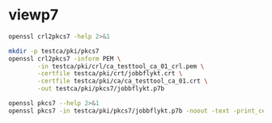 * viewp7
#+begin_src sh
openssl crl2pkcs7 -help 2>&1
#+end_src

#+RESULTS:
#+begin_example
Usage: crl2pkcs7 [options]
Valid options are:
 -help             Display this summary
 -inform PEM|DER   Input format - DER or PEM
 -outform PEM|DER  Output format - DER or PEM
 -in infile        Input file
 -out outfile      Output file
 -nocrl            No crl to load, just certs from '-certfile'
 -certfile infile  File of chain of certs to a trusted CA; can be repeated
#+end_example

#+begin_src sh
mkdir -p testca/pki/pkcs7
openssl crl2pkcs7 -inform PEM \
        -in testca/pki/crl/ca_testtool_ca_01_crl.pem \
        -certfile testca/pki/crt/jobbflykt.crt \
        -certfile testca/pki/ca/ca_testtool_ca_01.crt \
        -out testca/pki/pkcs7/jobbflykt.p7b
#+end_src

#+RESULTS:

#+begin_src sh
openssl pkcs7 --help 2>&1
openssl pkcs7 -in testca/pki/pkcs7/jobbflykt.p7b -noout -text -print_certs
#+end_src

#+RESULTS:
#+begin_example
Usage: pkcs7 [options]
Valid options are:
 -help             Display this summary
 -inform PEM|DER   Input format - DER or PEM
 -in infile        Input file
 -outform PEM|DER  Output format - DER or PEM
 -out outfile      Output file
 -noout            Don't output encoded data
 -text             Print full details of certificates
 -print            Print out all fields of the PKCS7 structure
 -print_certs      Print_certs  print any certs or crl in the input
 -engine val       Use engine, possibly a hardware device
Certificate:
    Data:
        Version: 3 (0x2)
        Serial Number: 2 (0x2)
        Signature Algorithm: sha256WithRSAEncryption
        Issuer: CN=CA TestTool CA 01, O=CA TestTool Authority
        Validity
            Not Before: Jun  5 09:39:06 2022 GMT
            Not After : May 23 09:39:06 2072 GMT
        Subject: CN=Jobbflykt, O=CA TestTool Authority/emailAddress=jobbflykt@catesttool.se
        Subject Public Key Info:
            Public Key Algorithm: rsaEncryption
                RSA Public-Key: (2048 bit)
                Modulus:
                    00:ba:ea:84:0f:a6:d5:f1:56:b3:9e:7e:6f:cf:df:
                    73:b8:ed:e9:26:ac:bc:f1:91:b9:f9:6e:72:2b:92:
                    b5:05:0c:4e:9c:33:3c:44:aa:5d:d7:d7:a4:e8:41:
                    7d:f8:d6:48:cb:9c:4f:20:e4:20:8c:39:c3:4b:5f:
                    c0:15:b9:a2:07:65:8c:c3:b4:c2:76:dd:9f:e4:42:
                    7c:ba:7c:1c:92:36:86:b2:9d:41:d6:2d:0d:27:75:
                    2d:7d:bf:b9:7e:e3:37:18:cb:2f:97:a6:b9:d7:1c:
                    a7:ef:66:90:bf:95:c6:62:2e:c2:a6:cb:6c:79:e2:
                    c0:b6:b9:95:d8:9a:3d:09:58:6a:7c:dc:1c:f5:48:
                    3b:eb:62:12:17:e6:54:29:0e:69:73:a8:25:ef:19:
                    a6:30:01:a2:43:2a:08:4a:c4:ba:ed:5a:ad:7b:d4:
                    12:65:f2:d8:bf:9e:9b:5b:3e:00:39:81:1f:39:64:
                    92:9a:4b:83:19:12:67:0c:5e:4e:1a:a4:44:7c:01:
                    23:69:b5:6e:bd:d5:b7:12:73:7e:e0:81:aa:eb:72:
                    b9:eb:bd:13:15:3e:20:4f:7a:c1:96:f4:43:76:b7:
                    8d:c7:45:08:42:9b:5e:40:16:f7:c3:88:12:0a:e2:
                    d6:6e:32:57:5c:8e:f3:69:fd:59:90:03:d2:27:b1:
                    23:19
                Exponent: 65537 (0x10001)
        X509v3 extensions:
            X509v3 Subject Key Identifier:
                96:73:24:7D:F7:4F:0F:26:16:31:6C:29:03:3B:77:C2:DC:1F:8D:7A
            X509v3 Authority Key Identifier:
                DirName:/CN=CA TestTool CA 01/O=CA TestTool Authority
                serial:01

            X509v3 Basic Constraints:
                CA:FALSE
            X509v3 Key Usage: critical
                Digital Signature, Key Encipherment, Data Encipherment
            X509v3 CRL Distribution Points:

                Full Name:
                  URI:http://crl.catesttool.se

            X509v3 Extended Key Usage:
                TLS Web Client Authentication, E-mail Protection
            X509v3 Subject Alternative Name:
                email:jobbflykt@catesttool.se, othername:<unsupported>
    Signature Algorithm: sha256WithRSAEncryption
         90:d4:67:92:d9:f5:a6:ec:aa:40:27:f4:9d:54:81:f7:79:94:
         1b:e3:38:90:07:9f:e8:7c:a7:f5:64:48:a3:c6:5b:2d:46:ef:
         c3:23:5a:80:c1:f0:19:be:69:4f:ac:1a:fb:5d:d3:93:9e:77:
         42:ce:e0:aa:66:e9:ac:31:58:77:48:aa:5e:7b:89:d7:18:1f:
         a0:c2:88:57:ed:8d:48:a7:7e:07:fa:16:15:86:d7:e8:64:c5:
         7a:7e:3b:af:f0:cf:f7:25:11:d5:fd:61:22:2d:51:a5:82:63:
         99:a1:11:19:f0:20:22:24:ff:b4:85:3b:30:e4:2e:8b:7a:39:
         9d:1b:de:a7:ea:53:80:25:68:66:5a:9d:8d:38:f4:51:61:90:
         ab:6e:07:f4:88:5c:34:21:31:2f:54:c1:71:61:b0:bf:27:05:
         fc:78:86:a7:90:cf:0b:10:25:95:09:ce:8c:fc:a6:b6:2a:06:
         6e:06:cf:a5:91:99:a0:6a:d2:f8:1d:25:08:a0:38:99:98:a4:
         22:2d:95:d5:c0:1f:f6:cb:91:1d:6e:fa:ea:36:83:48:8f:3f:
         b2:42:65:46:ef:01:9e:b4:b1:a7:49:41:e1:ce:a8:7a:f8:02:
         00:21:96:fb:a5:54:01:5a:24:5f:e7:83:79:e9:7a:bd:a5:00:
         7f:93:ad:37

Certificate:
    Data:
        Version: 3 (0x2)
        Serial Number: 1 (0x1)
        Signature Algorithm: sha256WithRSAEncryption
        Issuer: CN=CA TestTool CA 01, O=CA TestTool Authority
        Validity
            Not Before: Jun  5 09:38:40 2022 GMT
            Not After : May 23 09:38:40 2072 GMT
        Subject: CN=CA TestTool CA 01, O=CA TestTool Authority
        Subject Public Key Info:
            Public Key Algorithm: rsaEncryption
                RSA Public-Key: (2048 bit)
                Modulus:
                    00:d1:ee:62:37:ee:a6:3e:a3:91:f1:f3:93:2e:e2:
                    18:07:45:5c:6d:c3:d9:02:1e:fa:7d:7c:08:3a:b6:
                    a2:91:3d:d2:ca:7d:21:86:3c:3a:39:62:6d:f3:21:
                    fd:e7:41:09:5c:f3:99:49:78:c1:1b:d5:f4:f4:2c:
                    3a:63:16:29:f2:f9:b0:4f:fd:fe:59:ab:32:43:6a:
                    be:b1:2b:18:7f:0f:2f:1f:de:30:d1:ec:36:95:4a:
                    53:c6:7c:f4:7a:34:f3:80:fb:f0:48:e6:48:23:06:
                    d2:34:7b:0b:14:51:ca:08:fc:65:56:c6:93:8d:7f:
                    24:b5:5f:a6:1c:9e:b2:fd:cf:6a:c4:a9:a1:43:df:
                    fa:83:19:d3:d5:d5:2a:f3:f6:15:68:f9:a8:d7:89:
                    45:85:87:b2:32:c2:3f:cb:18:9e:60:fc:fb:61:dc:
                    c0:b6:b6:fd:ad:61:47:fb:1f:41:3d:2b:90:18:f3:
                    07:2e:27:61:0c:fe:93:1e:ce:35:22:65:a0:88:2e:
                    ee:98:c5:89:f0:6b:ab:fb:de:0c:95:44:f5:f8:18:
                    c3:13:4d:9d:75:2d:a2:3d:f8:ca:cf:67:f6:2f:39:
                    3a:ac:81:d4:24:ce:6a:54:d2:f0:5b:38:33:71:e9:
                    3b:91:25:c4:4a:a0:f6:47:7d:b8:d1:53:41:78:70:
                    8a:f9
                Exponent: 65537 (0x10001)
        X509v3 extensions:
            X509v3 Basic Constraints: critical
                CA:TRUE, pathlen:0
            X509v3 Key Usage: critical
                Certificate Sign, CRL Sign
            X509v3 CRL Distribution Points:

                Full Name:
                  URI:http://crl.catesttool.se

    Signature Algorithm: sha256WithRSAEncryption
         b5:77:ec:bb:db:50:e2:e9:e6:8d:e7:3f:9f:0e:b6:e1:c4:19:
         21:62:7d:0a:0b:be:e2:26:8c:c2:31:8f:ae:64:6d:29:49:ec:
         4d:5a:54:fa:f4:33:5d:dd:f1:4d:7f:ac:ed:4a:e5:59:fe:59:
         2a:ed:07:17:17:5d:e4:9e:d2:84:53:40:91:0c:84:9e:de:a0:
         ea:0a:66:50:85:11:c1:62:d1:2f:cc:18:27:87:00:36:27:77:
         08:a0:d7:24:80:27:9c:95:37:ce:99:b2:3b:ba:07:ee:2f:c6:
         00:25:2b:f0:f5:6b:08:dc:d1:ff:53:7a:3a:fc:e2:b4:d5:e0:
         6a:72:64:13:3b:dd:f5:2d:2e:c4:93:6c:37:32:23:74:49:c8:
         f4:24:8e:6a:e8:3e:70:43:cf:f0:6c:10:52:2d:fa:6c:17:61:
         83:5f:10:04:be:26:e7:05:03:50:73:c0:d5:6a:95:44:06:37:
         a0:e4:6a:d7:19:76:87:1b:00:d9:d5:77:59:a9:0c:54:a0:47:
         79:73:ca:75:e3:f9:79:f4:5d:1a:92:26:a9:e7:cf:53:9b:c1:
         08:b5:e6:3f:2e:58:d7:5f:c3:84:ef:9e:32:98:27:1f:4b:3f:
         aa:68:0b:a8:1c:2b:69:88:0f:19:bc:a3:32:c6:d3:88:5a:da:
         f6:a8:05:cd

Certificate Revocation List (CRL):
        Version 2 (0x1)
        Signature Algorithm: sha256WithRSAEncryption
        Issuer: CN = CA TestTool CA 01, O = CA TestTool Authority
        Last Update: Jun  5 13:29:03 2022 GMT
        Next Update: May 23 13:29:03 2072 GMT
Revoked Certificates:
    Serial Number: 02
        Revocation Date: Jun  5 13:28:54 2022 GMT
        CRL entry extensions:
            X509v3 CRL Reason Code:
                Unspecified
    Signature Algorithm: sha256WithRSAEncryption
         86:3d:93:de:7e:d3:91:82:31:79:7a:f6:de:46:75:15:ae:c2:
         70:ed:b3:29:4b:d3:a1:27:90:a6:ca:ea:4f:6f:af:c9:dd:3b:
         c3:8a:fc:15:4e:17:e1:3d:e1:4c:78:7a:d2:ed:88:f1:9c:c9:
         db:9a:52:91:20:3d:b9:28:cf:fc:3f:f6:96:43:cf:9f:08:c8:
         08:9f:56:e2:06:cf:40:5f:c7:f3:7e:32:42:0e:3d:62:82:42:
         c5:c8:3d:82:3e:d4:5b:56:49:9f:ad:a6:67:0e:e2:9a:99:7a:
         a3:73:0c:83:6e:84:e8:2c:6a:ab:0e:85:b2:bb:74:cc:a3:11:
         ec:bb:b4:0a:17:d7:2b:7b:ea:92:5f:3d:70:c3:b7:54:9e:e4:
         3d:ce:45:0a:dd:7d:cf:29:c7:af:65:8e:20:a8:d2:02:8e:8b:
         d3:62:a4:e2:fd:0b:0a:8a:29:5d:69:4d:1d:2f:8d:f2:9b:fb:
         8f:ad:66:15:0b:56:a3:85:4d:e2:74:ab:09:18:d0:8b:d1:f3:
         78:ca:f4:24:be:88:38:b3:27:b1:fe:bb:bf:ff:71:6a:38:e7:
         c9:01:16:17:6a:c6:df:62:03:d7:8a:91:18:1f:2e:bc:44:63:
         b8:93:78:12:76:1d:d7:77:bd:f0:db:b8:a1:3f:55:a1:20:08:
         5d:d8:9d:c5

#+end_example
